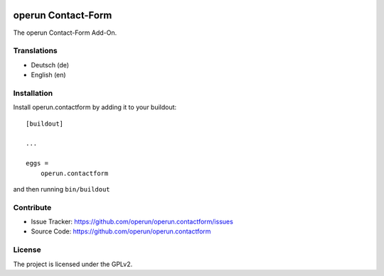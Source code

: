 .. image:: https://travis-ci.org/operun/operun.contactform.svg?branch=master
    :target: https://travis-ci.org/operun/operun.contactform

.. image:: https://coveralls.io/repos/github/operun/operun.contactform/badge.svg?branch=master
    :target: https://coveralls.io/github/operun/operun.contactform?branch=master

===================
operun Contact-Form
===================

The operun Contact-Form Add-On.

.. image:: https://raw.githubusercontent.com/operun/operun.contactform/images/contactform_diagram.png
    :target: https://raw.githubusercontent.com/operun/operun.contactform/images/contactform_diagram.png


Translations
------------

- Deutsch (de)
- English (en)


Installation
------------

Install operun.contactform by adding it to your buildout::

    [buildout]

    ...

    eggs =
        operun.contactform


and then running ``bin/buildout``


Contribute
----------

- Issue Tracker: https://github.com/operun/operun.contactform/issues
- Source Code: https://github.com/operun/operun.contactform


License
-------

The project is licensed under the GPLv2.

